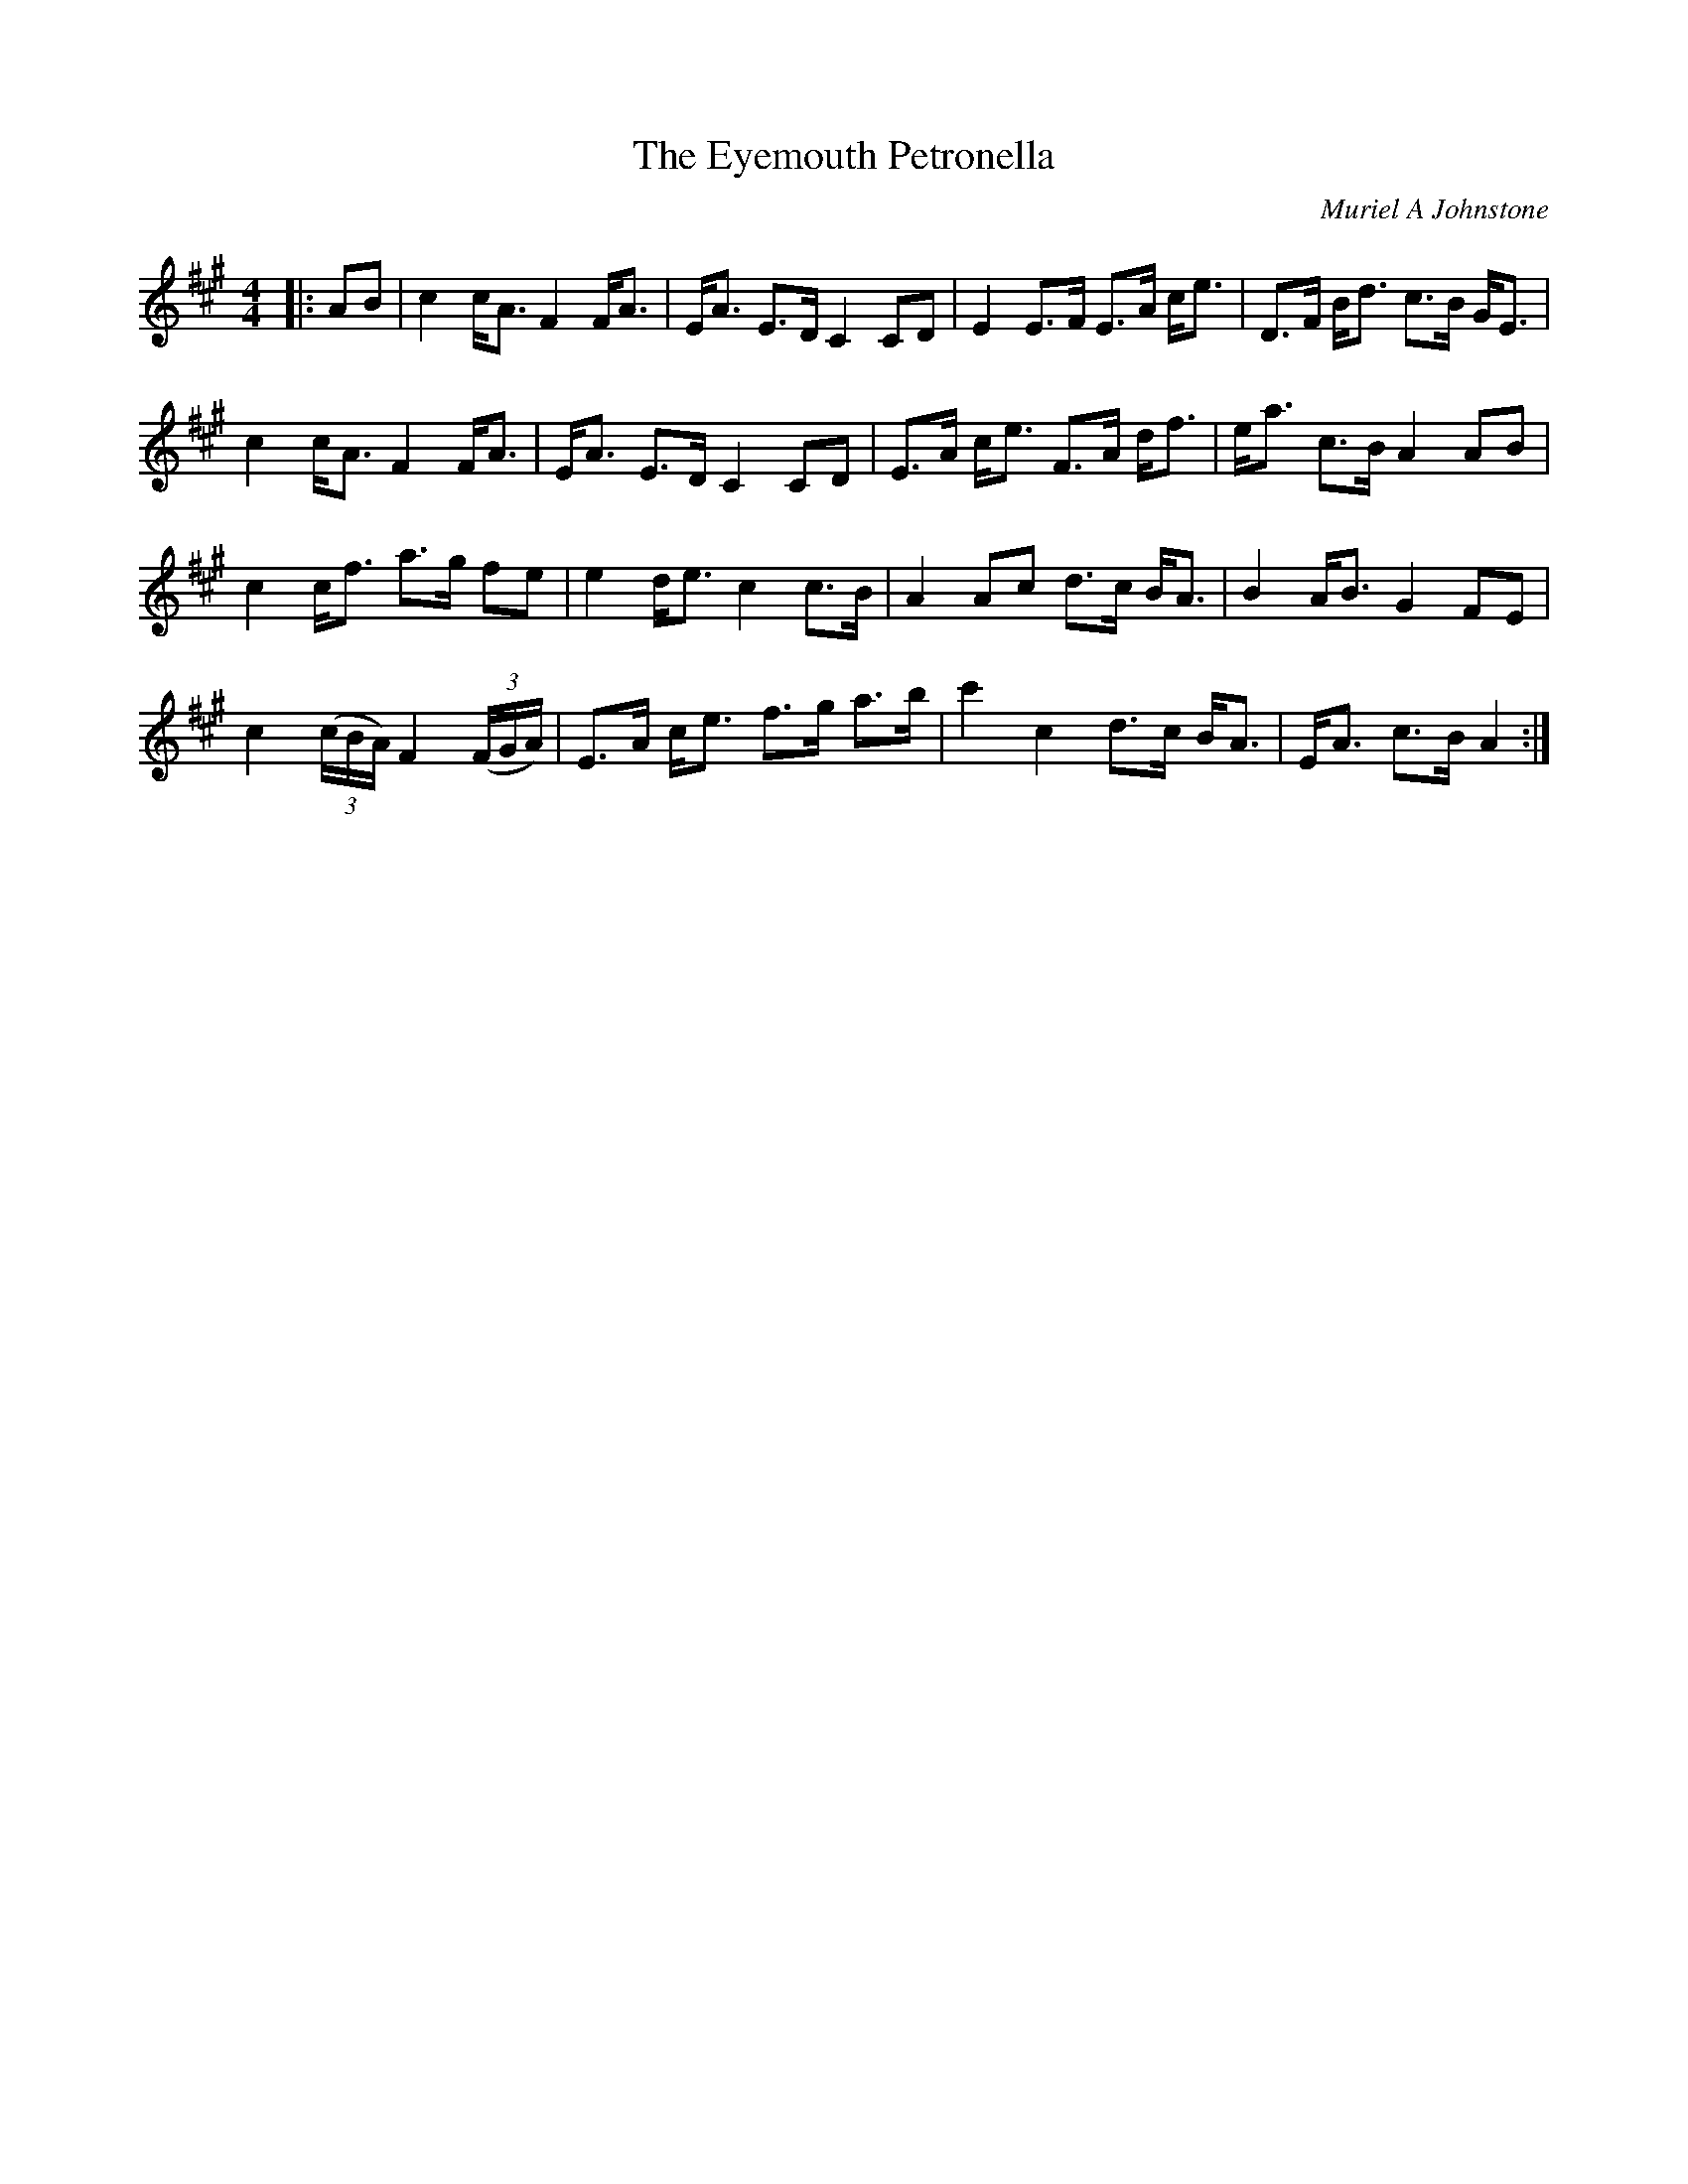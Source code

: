 X:1
T: The Eyemouth Petronella
C:Muriel A Johnstone
R:Strathspey
%Q: 128
K:A
M:4/4
L:1/16
|:A2B2|c4 cA3 F4 FA3|EA3 E3D C4 C2D2|E4 E3F E3A ce3|D3F Bd3 c3B GE3|
c4 cA3 F4 FA3|EA3 E3D C4 C2D2|E3A ce3 F3A df3|ea3 c3B A4 A2B2|
c4 cf3 a3g f2e2|e4 de3 c4 c3B|A4 A2c2 d3c BA3|B4 AB3 G4 F2E2|
c4 ((3cBA) F4 ((3FGA)|E3A ce3 f3g a3b|c'4 c4 d3c BA3|EA3 c3B A4:|
